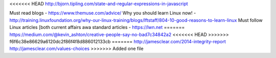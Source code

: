 <<<<<<< HEAD
http://bjorn.tipling.com/state-and-regular-expressions-in-javascript

Must read blogs - https://www.themuse.com/advice/
Why you should learn Linux now! - http://training.linuxfoundation.org/why-our-linux-training/blogs/lftstaff/804-10-good-reasons-to-learn-linux
Must follow Linux articles [both current affairs awa standard articles - https://lwn.net
=======
https://medium.com/@kevin_ashton/creative-people-say-no-bad7c34842a2
<<<<<<< HEAD
>>>>>>> f6f6c38e86629a6120dc2f86f4f8d886012133cb
=======
http://jamesclear.com/2014-integrity-report
http://jamesclear.com/values-choices
>>>>>>> Added one file
